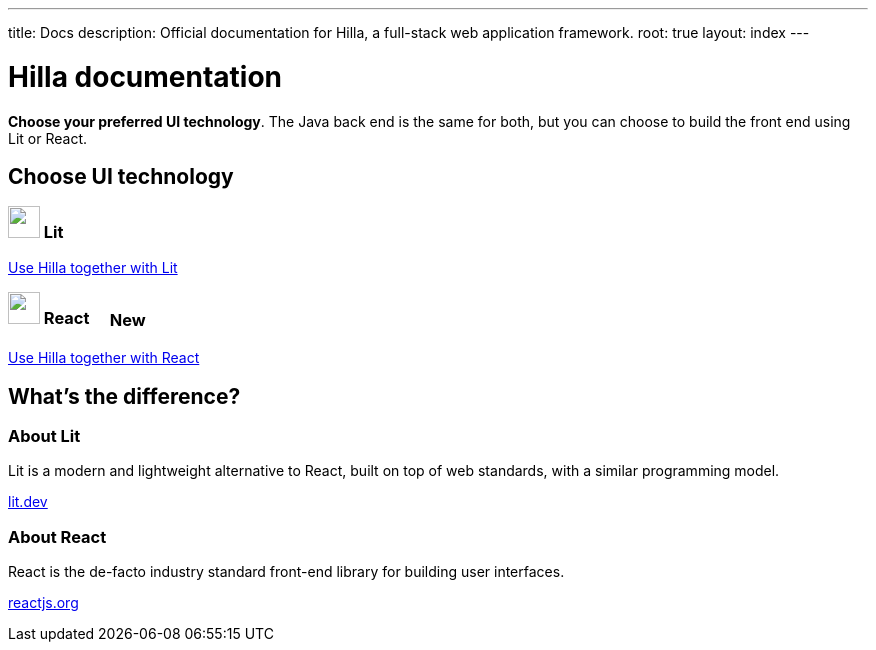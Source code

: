 ---
title: Docs
description: Official documentation for Hilla, a full-stack web application framework.
root: true
layout: index
---

= Hilla documentation

[highlight-text]*Choose your preferred UI technology*. The Java back end is the same for both, but you can choose to build the front end using Lit or React.

[.cards.large.hide-title]
== Choose UI technology

[.nav-link]
=== image:lit/lit-logo.svg["",opts=inline,role=icon,height=32] Lit
[.sr-only]
<<lit#,Use Hilla together with Lit>>

[.nav-link]
=== image:react/react-logo.svg["",opts=inline,role=icon,height=32] React [badge since:dev.hilla:hilla@v1.3]#New#
[.sr-only]
<<react#,Use Hilla together with React>>



[.cards.quiet.hide-title.about-footer]
== What's the difference?


=== About Lit
[.secondary-text]
Lit is a modern and lightweight alternative to React, built on top of web standards, with a similar programming model.

pass:[<!-- vale Vale.Terms = NO -->]
https://lit.dev[lit.dev]

pass:[<!-- vale Vale.Terms = YES -->]

=== About React
[.secondary-text]
React is the de-facto industry standard front-end library for building user interfaces.

https://reactjs.org[reactjs.org]

++++
<style>
html {
  --docs-article-max-width: 38rem;
}

[class*=breadcrumb],
[class*=pageNavigation] {
  display: none !important;
}

.badge {
  font-size: var(--docs-font-size-2xs);
  display: inline-block;
  padding: 0.2em 0.5em;
  margin: 0 0.5em;
  vertical-align: middle;
  border: 1px solid var(--docs-admonitionblock-tip-border-color);
  color: var(--docs-admonitionblock-tip-icon-color);
  border-radius: var(--docs-border-radius-m);
}

.badge::after {
  content: ' in ' var(--version) !important;
  font-size: inherit !important;
}

.nav-link {
  margin-top: var(--docs-space-s);
}

.nav-link::after {
  font-family: 'docs-app-icons';
  content: var(--docs-app-icons-chevron-down);
  position: absolute;
  top: 50%;
  right: var(--docs-space-m);
  font-size: 1.5rem;
  transform: translate(-50%, -50%) rotate(-90deg);
  color: var(--docs-tertiary-text-color);
}

.about-footer {
  padding-top: var(--docs-space-3xl);
}
</style>
++++
